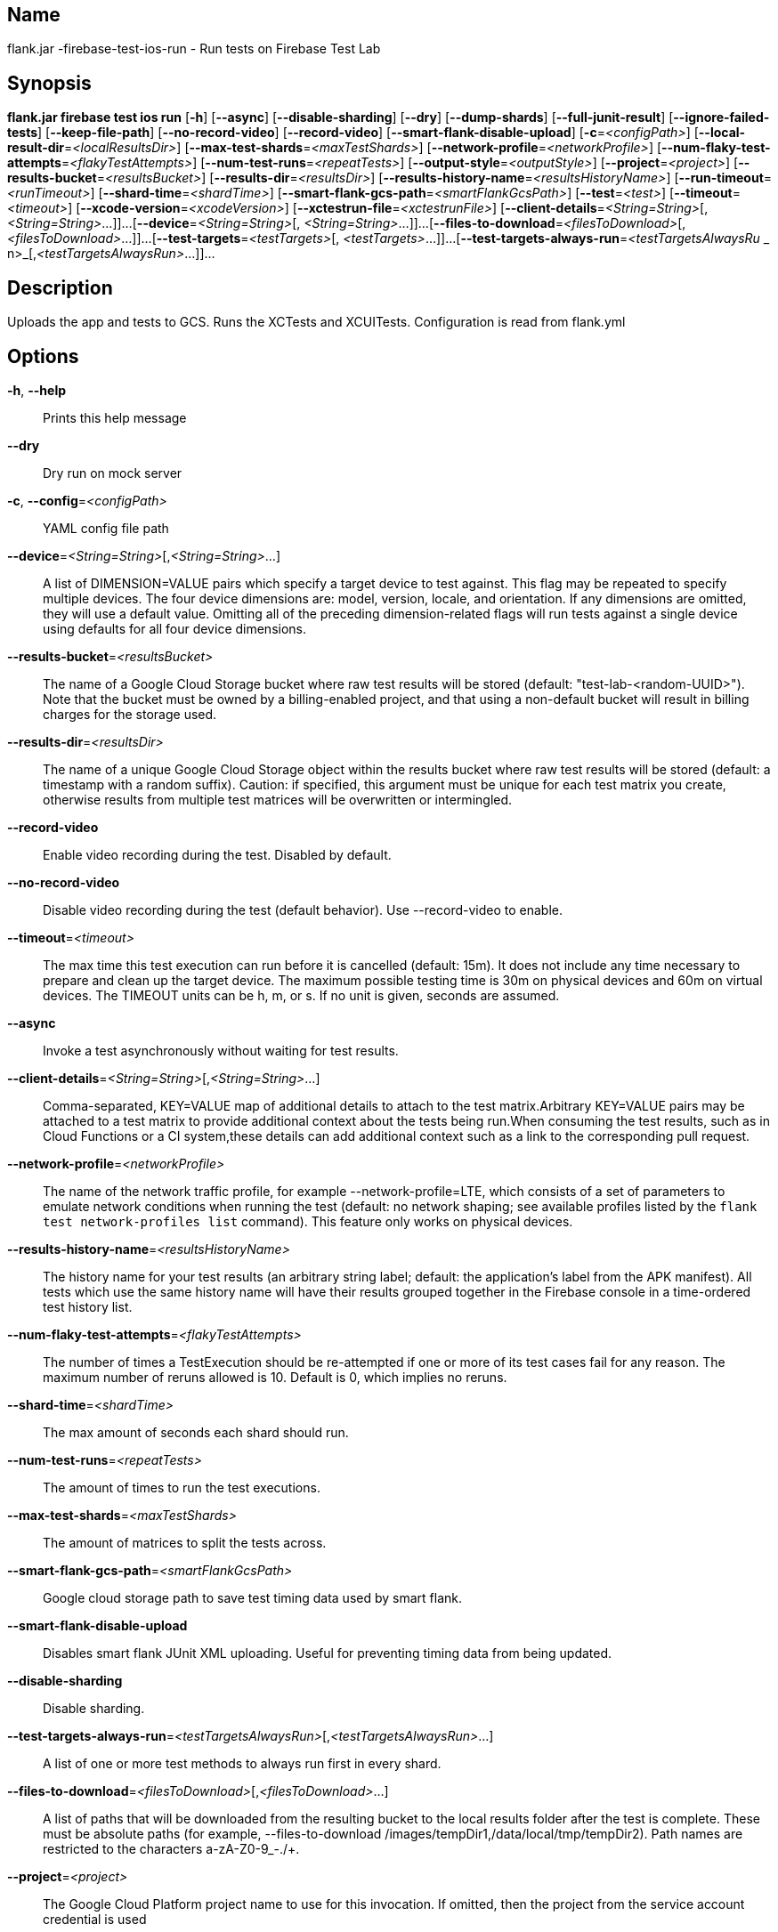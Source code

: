 // tag::picocli-generated-full-manpage[]

// tag::picocli-generated-man-section-name[]
== Name

flank.jar
-firebase-test-ios-run - Run tests on Firebase Test Lab

// end::picocli-generated-man-section-name[]

// tag::picocli-generated-man-section-synopsis[]
== Synopsis

*flank.jar
 firebase test ios run* [*-h*] [*--async*] [*--disable-sharding*] [*--dry*]
                                 [*--dump-shards*] [*--full-junit-result*]
                                 [*--ignore-failed-tests*] [*--keep-file-path*]
                                 [*--no-record-video*] [*--record-video*]
                                 [*--smart-flank-disable-upload*]
                                 [*-c*=_<configPath>_]
                                 [*--local-result-dir*=_<localResultsDir>_]
                                 [*--max-test-shards*=_<maxTestShards>_]
                                 [*--network-profile*=_<networkProfile>_]
                                 [*--num-flaky-test-attempts*=_<flakyTestAttempts>_]
                                  [*--num-test-runs*=_<repeatTests>_]
                                 [*--output-style*=_<outputStyle>_]
                                 [*--project*=_<project>_]
                                 [*--results-bucket*=_<resultsBucket>_]
                                 [*--results-dir*=_<resultsDir>_]
                                 [*--results-history-name*=_<resultsHistoryName>_]
                                 [*--run-timeout*=_<runTimeout>_]
                                 [*--shard-time*=_<shardTime>_]
                                 [*--smart-flank-gcs-path*=_<smartFlankGcsPath>_]
                                 [*--test*=_<test>_] [*--timeout*=_<timeout>_]
                                 [*--xcode-version*=_<xcodeVersion>_]
                                 [*--xctestrun-file*=_<xctestrunFile>_]
                                 [*--client-details*=_<String=String>_[,
                                 _<String=String>_...]]...
                                 [*--device*=_<String=String>_[,
                                 _<String=String>_...]]...
                                 [*--files-to-download*=_<filesToDownload>_[,
                                 _<filesToDownload>_...]]...
                                 [*--test-targets*=_<testTargets>_[,
                                 _<testTargets>_...]]...
                                 [*--test-targets-always-run*=_<testTargetsAlwaysRu_
             _                    n>_[,_<testTargetsAlwaysRun>_...]]...

// end::picocli-generated-man-section-synopsis[]

// tag::picocli-generated-man-section-description[]
== Description

Uploads the app and tests to GCS.
Runs the XCTests and XCUITests.
Configuration is read from flank.yml


// end::picocli-generated-man-section-description[]

// tag::picocli-generated-man-section-options[]
== Options

*-h*, *--help*::
  Prints this help message

*--dry*::
  Dry run on mock server

*-c*, *--config*=_<configPath>_::
  YAML config file path

*--device*=_<String=String>_[,_<String=String>_...]::
  A list of DIMENSION=VALUE pairs which specify a target device to test against. This flag may be repeated to specify multiple devices. The four device dimensions are: model, version, locale, and orientation. If any dimensions are omitted, they will use a default value. Omitting all of the preceding dimension-related flags will run tests against a single device using defaults for all four device dimensions.

*--results-bucket*=_<resultsBucket>_::
  The name of a Google Cloud Storage bucket where raw test results will be stored (default: "test-lab-<random-UUID>"). Note that the bucket must be owned by a billing-enabled project, and that using a non-default bucket will result in billing charges for the storage used.

*--results-dir*=_<resultsDir>_::
  The name of a unique Google Cloud Storage object within the results bucket where raw test results will be stored (default: a timestamp with a random suffix). Caution: if specified, this argument must be unique for each test matrix you create, otherwise results from multiple test matrices will be overwritten or intermingled.

*--record-video*::
  Enable video recording during the test. Disabled by default.

*--no-record-video*::
  Disable video recording during the test (default behavior). Use --record-video to enable.

*--timeout*=_<timeout>_::
  The max time this test execution can run before it is cancelled (default: 15m). It does not include any time necessary to prepare and clean up the target device. The maximum possible testing time is 30m on physical devices and 60m on virtual devices. The TIMEOUT units can be h, m, or s. If no unit is given, seconds are assumed. 

*--async*::
  Invoke a test asynchronously without waiting for test results.

*--client-details*=_<String=String>_[,_<String=String>_...]::
  Comma-separated, KEY=VALUE map of additional details to attach to the test matrix.Arbitrary KEY=VALUE pairs may be attached to a test matrix to provide additional context about the tests being run.When consuming the test results, such as in Cloud Functions or a CI system,these details can add additional context such as a link to the corresponding pull request.

*--network-profile*=_<networkProfile>_::
  The name of the network traffic profile, for example --network-profile=LTE, which consists of a set of parameters to emulate network conditions when running the test (default: no network shaping; see available profiles listed by the `flank test network-profiles list` command). This feature only works on physical devices. 

*--results-history-name*=_<resultsHistoryName>_::
  The history name for your test results (an arbitrary string label; default: the application's label from the APK manifest). All tests which use the same history name will have their results grouped together in the Firebase console in a time-ordered test history list.

*--num-flaky-test-attempts*=_<flakyTestAttempts>_::
  The number of times a TestExecution should be re-attempted if one or more of its test cases fail for any reason. The maximum number of reruns allowed is 10. Default is 0, which implies no reruns.

*--shard-time*=_<shardTime>_::
  The max amount of seconds each shard should run.

*--num-test-runs*=_<repeatTests>_::
  The amount of times to run the test executions.

*--max-test-shards*=_<maxTestShards>_::
  The amount of matrices to split the tests across.

*--smart-flank-gcs-path*=_<smartFlankGcsPath>_::
  Google cloud storage path to save test timing data used by smart flank.

*--smart-flank-disable-upload*::
  Disables smart flank JUnit XML uploading. Useful for preventing timing data from being updated.

*--disable-sharding*::
  Disable sharding.

*--test-targets-always-run*=_<testTargetsAlwaysRun>_[,_<testTargetsAlwaysRun>_...]::
  A list of one or more test methods to always run first in every shard.

*--files-to-download*=_<filesToDownload>_[,_<filesToDownload>_...]::
  A list of paths that will be downloaded from the resulting bucket to the local results folder after the test is complete. These must be absolute paths (for example, --files-to-download /images/tempDir1,/data/local/tmp/tempDir2). Path names are restricted to the characters a-zA-Z0-9_-./+.

*--project*=_<project>_::
  The Google Cloud Platform project name to use for this invocation. If omitted, then the project from the service account credential is used

*--local-result-dir*=_<localResultsDir>_::
  Saves test result to this local folder. Deleted before each run.

*--run-timeout*=_<runTimeout>_::
  The max time this test run can execute before it is cancelled (default: unlimited).

*--full-junit-result*::
  Enable create additional local junit result on local storage with failure nodes on passed flaky tests.

*--ignore-failed-tests*::
  Terminate with exit code 0 when there are failed tests. Useful for Fladle and other gradle plugins that don't expect the process to have a non-zero exit code. The JUnit XML is used to determine failure. (default: false)

*--keep-file-path*::
  Keeps the full path of downloaded files. Required when file names are not unique.

*--output-style*=_<outputStyle>_::
  Output style of execution status. May be one of [verbose, multi, single]. For runs with only one test execution the default value is 'verbose', in other cases 'multi' is used as the default. The output style 'multi' is not displayed correctly on consoles which don't support ansi codes, to avoid corrupted output use `single` or `verbose`.

*--test*=_<test>_::
  The path to the test package (a zip file containing the iOS app and XCTest files). The given path may be in the local filesystem or in Google Cloud Storage using a URL beginning with gs://. Note: any .xctestrun file in this zip file will be ignored if --xctestrun-file is specified.

*--xctestrun-file*=_<xctestrunFile>_::
  The path to an .xctestrun file that will override any .xctestrun file contained in the --test package. Because the .xctestrun file contains environment variables along with test methods to run and/or ignore, this can be useful for customizing or sharding test suites. The given path may be in the local filesystem or in Google Cloud Storage using a URL beginning with gs://.

*--xcode-version*=_<xcodeVersion>_::
  The version of Xcode that should be used to run an XCTest. Defaults to the latest Xcode version supported in Firebase Test Lab. This Xcode version must be supported by all iOS versions selected in the test matrix.

*--test-targets*=_<testTargets>_[,_<testTargets>_...]::
  A list of one or more test method names to run (default: run all test targets).

*--dump-shards*::
  Measures test shards from given test apks and writes them into ios_shards.json file instead of executing.

// end::picocli-generated-man-section-options[]

// end::picocli-generated-full-manpage[]